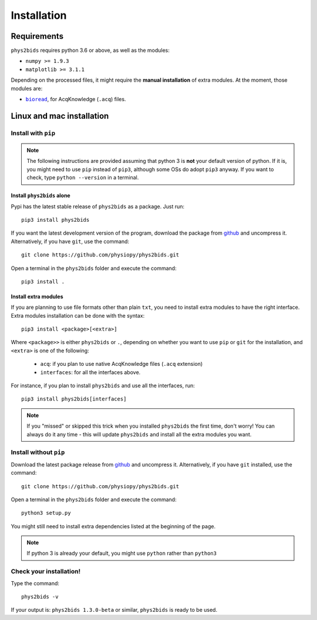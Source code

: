 .. _installation:

============
Installation
============

Requirements
------------

``phys2bids`` requires python 3.6 or above, as well as the modules:

- ``numpy >= 1.9.3``
- ``matplotlib >= 3.1.1``

Depending on the processed files, it might require the **manual installation** of extra modules.
At the moment, those modules are:

- |bioread|_, for AcqKnowledge (``.acq``) files.

.. _bioread: https://github.com/uwmadison-chm/bioread

.. |bioread| replace:: ``bioread``

Linux and mac installation
--------------------------

Install with ``pip``
^^^^^^^^^^^^^^^^^^^^

.. note::
    The following instructions are provided assuming that python 3 is **not** your default version of python.
    If it is, you might need to use ``pip`` instead of ``pip3``, although some OSs do adopt ``pip3`` anyway.
    If you want to check, type ``python --version`` in a terminal.

Install ``phys2bids`` alone
~~~~~~~~~~~~~~~~~~~~~~~~~~~

Pypi has the latest stable release of ``phys2bids`` as a package. Just run::

    pip3 install phys2bids

If you want the latest development version of the program, download the package from `github <https://github.com/physiopy/phys2bids>`_ and uncompress it.
Alternatively, if you have ``git``, use the command::

    git clone https://github.com/physiopy/phys2bids.git

Open a terminal in the ``phys2bids`` folder and execute the command::

    pip3 install .

Install extra modules
~~~~~~~~~~~~~~~~~~~~~

If you are planning to use file formats other than plain ``txt``, you need to install extra modules to have the right interface.
Extra modules installation can be done with the syntax::

    pip3 install <package>[<extra>]

Where ``<package>>`` is either ``phys2bids`` or ``.``, depending on whether you want to use ``pip`` or ``git`` for the installation, and ``<extra>`` is one of the following:

    - ``acq``: if you plan to use native AcqKnowledge files (``.acq`` extension)
    - ``interfaces``: for all the interfaces above.

For instance, if you plan to install ``phys2bids`` and use all the interfaces, run::

    pip3 install phys2bids[interfaces]

.. note::
    If you "missed" or skipped this trick when you installed ``phys2bids`` the first time, don't worry!
    You can always do it any time - this will update ``phys2bids`` and install all the extra modules you want. 


Install without ``pip``
^^^^^^^^^^^^^^^^^^^^^^^

Download the latest package release from `github <https://github.com/physiopy/phys2bids>`_ and uncompress it.
Alternatively, if you have ``git`` installed, use the command::

    git clone https://github.com/physiopy/phys2bids.git

Open a terminal in the ``phys2bids`` folder and execute the command::

    python3 setup.py

You might still need to install extra dependencies listed at the beginning of the page.

.. note::
    If python 3 is already your default, you might use ``python`` rather than ``python3``

Check your installation!
^^^^^^^^^^^^^^^^^^^^^^^^

Type the command::

    phys2bids -v

If your output is: ``phys2bids 1.3.0-beta`` or similar, ``phys2bids`` is ready to be used.
